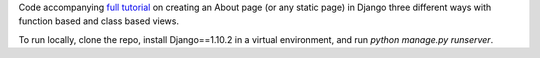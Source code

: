 .. -*-restructuredtext-*-

Code accompanying `full tutorial <https://wsvincent.com/django-about-page-three-ways/>`_ on creating an About page (or any static page) in Django three different ways with function based and class based views.

To run locally, clone the repo, install Django==1.10.2 in a virtual environment, and run `python manage.py runserver`.
